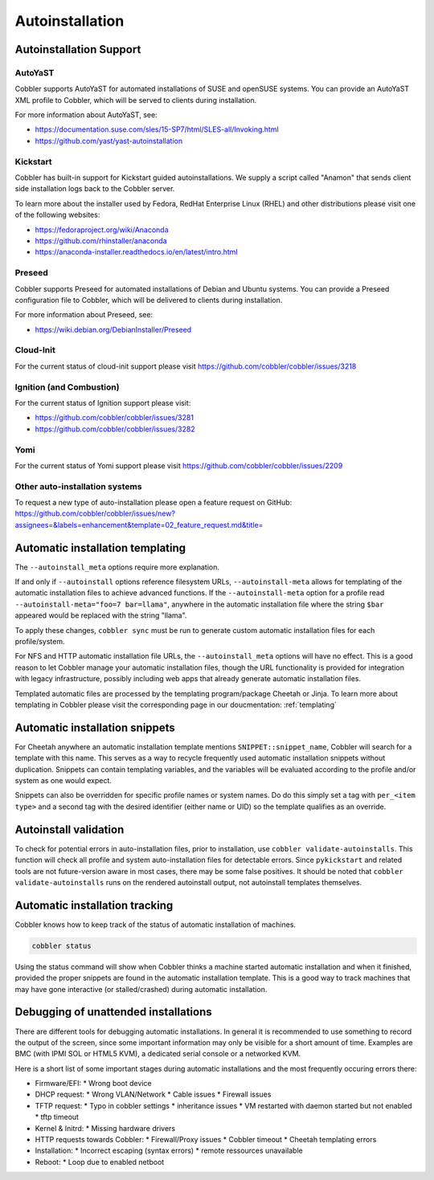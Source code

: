 ****************
Autoinstallation
****************

Autoinstallation Support
########################

AutoYaST
========

Cobbler supports AutoYaST for automated installations of SUSE and openSUSE systems. You can provide an AutoYaST XML
profile to Cobbler, which will be served to clients during installation.

For more information about AutoYaST, see:

* https://documentation.suse.com/sles/15-SP7/html/SLES-all/Invoking.html
* https://github.com/yast/yast-autoinstallation

Kickstart
=========

Cobbler has built-in support for Kickstart guided autoinstallations. We supply a script called "Anamon" that sends
client side installation logs back to the Cobbler server.

To learn more about the installer used by Fedora, RedHat Enterprise Linux (RHEL) and other distributions please visit
one of the following websites:

* https://fedoraproject.org/wiki/Anaconda
* https://github.com/rhinstaller/anaconda
* https://anaconda-installer.readthedocs.io/en/latest/intro.html

Preseed
=======

Cobbler supports Preseed for automated installations of Debian and Ubuntu systems. You can provide a Preseed
configuration file to Cobbler, which will be delivered to clients during installation.

For more information about Preseed, see:

* https://wiki.debian.org/DebianInstaller/Preseed

Cloud-Init
==========

For the current status of cloud-init support please visit https://github.com/cobbler/cobbler/issues/3218

Ignition (and Combustion)
=========================

For the current status of Ignition support please visit:

* https://github.com/cobbler/cobbler/issues/3281
* https://github.com/cobbler/cobbler/issues/3282

Yomi
====

For the current status of Yomi support please visit https://github.com/cobbler/cobbler/issues/2209

Other auto-installation systems
===============================

To request a new type of auto-installation please open a feature request on GitHub: https://github.com/cobbler/cobbler/issues/new?assignees=&labels=enhancement&template=02_feature_request.md&title=

Automatic installation templating
#################################

The ``--autoinstall_meta`` options require more explanation.

If and only if ``--autoinstall`` options reference filesystem URLs, ``--autoinstall-meta`` allows for templating of the automatic
installation files to achieve advanced functions.  If the ``--autoinstall-meta`` option for a profile read
``--autoinstall-meta="foo=7 bar=llama"``, anywhere in the automatic installation file where the string ``$bar`` appeared would be
replaced with the string "llama".

To apply these changes, ``cobbler sync`` must be run to generate custom automatic installation files for each
profile/system.

For NFS and HTTP automatic installation file URLs, the ``--autoinstall_meta`` options will have no effect. This is a
good reason to let Cobbler manage your automatic installation files, though the URL functionality is provided for
integration with legacy infrastructure, possibly including web apps that already generate automatic installation files.

Templated automatic files are processed by the templating program/package Cheetah or Jinja. To learn more about
templating in Cobbler please visit the corresponding page in our doucmentation: :ref:`templating`

Automatic installation snippets
###############################

For Cheetah anywhere an automatic installation template mentions ``SNIPPET::snippet_name``, Cobbler will search for a
template with this name. This serves as a way to recycle frequently used automatic installation snippets without
duplication. Snippets can contain templating variables, and the variables will be evaluated according to the profile
and/or system as one would expect.

Snippets can also be overridden for specific profile names or system names. Do do this simply set a tag with
``per_<item type>`` and a second tag with the desired identifier (either name or UID) so the template qualifies as an
override.

Autoinstall validation
######################

To check for potential errors in auto-installation files, prior to installation, use ``cobbler validate-autoinstalls``.
This function will check all profile and system auto-installation files for detectable errors. Since ``pykickstart`` and
related tools are not future-version aware in most cases, there may be some false positives. It should be noted that
``cobbler validate-autoinstalls`` runs on the rendered autoinstall output, not autoinstall templates themselves.

Automatic installation tracking
###############################

Cobbler knows how to keep track of the status of automatic installation of machines.

.. code-block:: shell

    cobbler status

Using the status command will show when Cobbler thinks a machine started automatic installation and when it finished,
provided the proper snippets are found in the automatic installation template. This is a good way to track machines that
may have gone interactive (or stalled/crashed) during automatic installation.

Debugging of unattended installations
#####################################

There are different tools for debugging automatic installations. In general it is recommended to use something to record the
output of the screen, since some important information may only be visible for a short amount of time. Examples are
BMC (with IPMI SOL or HTML5 KVM), a dedicated serial console or a networked KVM.

Here is a short list of some important stages during automatic installations and the most frequently occuring errors there:

* Firmware/EFI:
  * Wrong boot device
* DHCP request:
  * Wrong VLAN/Network
  * Cable issues
  * Firewall issues
* TFTP request:
  * Typo in cobbler settings
  * inheritance issues
  * VM restarted with daemon started but not enabled
  * tftp timeout
* Kernel & Initrd:
  * Missing hardware drivers
* HTTP requests towards Cobbler:
  * Firewall/Proxy issues
  * Cobbler timeout
  * Cheetah templating errors
* Installation:
  * Incorrect escaping (syntax errors)
  * remote ressources unavailable
* Reboot:
  * Loop due to enabled netboot
